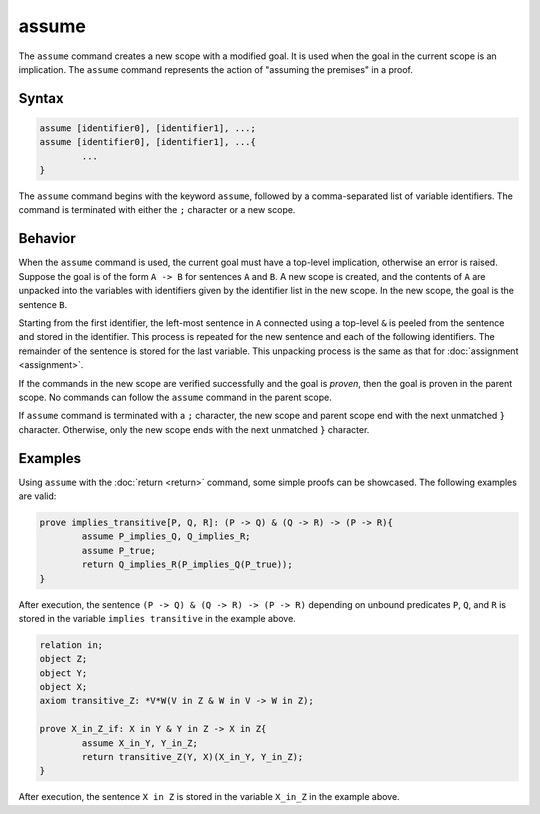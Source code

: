 assume
======
The ``assume`` command creates a new scope with a modified goal. It is used when the goal in the current scope is an implication. The ``assume`` command represents the action of "assuming the premises" in a proof.

Syntax
------
.. code-block::

	assume [identifier0], [identifier1], ...;
	assume [identifier0], [identifier1], ...{
		...
	}

The ``assume`` command begins with the keyword ``assume``, followed by a comma-separated list of variable identifiers. The command is terminated with either the ``;`` character or a new scope.

Behavior
--------
When the ``assume`` command is used, the current goal must have a top-level implication, otherwise an error is raised. Suppose the goal is of the form ``A -> B`` for sentences ``A`` and ``B``. A new scope is created, and the contents of ``A`` are unpacked into the variables with identifiers given by the identifier list in the new scope. In the new scope, the goal is the sentence ``B``.

Starting from the first identifier, the left-most sentence in ``A`` connected using a top-level ``&`` is peeled from the sentence and stored in the identifier. This process is repeated for the new sentence and each of the following identifiers. The remainder of the sentence is stored for the last variable. This unpacking process is the same as that for :doc:`assignment <assignment>`.

If the commands in the new scope are verified successfully and the goal is *proven*, then the goal is proven in the parent scope. No commands can follow the ``assume`` command in the parent scope.

If ``assume`` command is terminated with a ``;`` character, the new scope and parent scope end with the next unmatched ``}`` character. Otherwise, only the new scope ends with the next unmatched ``}`` character.

Examples
--------

Using ``assume`` with the :doc:`return <return>` command, some simple proofs can be showcased. The following examples are valid:

.. code-block::

	prove implies_transitive[P, Q, R]: (P -> Q) & (Q -> R) -> (P -> R){
		assume P_implies_Q, Q_implies_R;
		assume P_true;
		return Q_implies_R(P_implies_Q(P_true));
	}

After execution, the sentence ``(P -> Q) & (Q -> R) -> (P -> R)`` depending on unbound predicates ``P``, ``Q``, and ``R`` is stored in the variable ``implies transitive`` in the example above.

.. code-block::

	relation in;
	object Z;
	object Y;
	object X;
	axiom transitive_Z: *V*W(V in Z & W in V -> W in Z);

	prove X_in_Z_if: X in Y & Y in Z -> X in Z{
		assume X_in_Y, Y_in_Z;
		return transitive_Z(Y, X)(X_in_Y, Y_in_Z);
	}

After execution, the sentence ``X in Z`` is stored in the variable ``X_in_Z`` in the example above.
